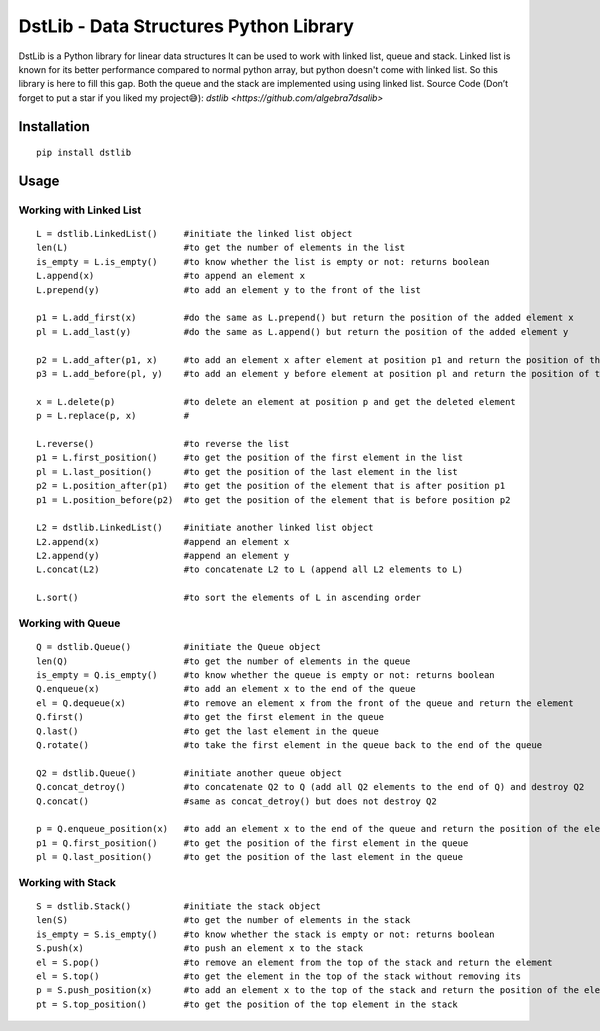 DstLib - Data Structures Python Library
============================================

DstLib is a Python library for linear data structures It can be used to work with linked list, queue and stack.
Linked list is known for its better performance compared to normal python array, but python doesn't come with linked list.
So this library is here to fill this gap. Both the queue and the stack are implemented using using linked list.
Source Code (Don’t forget to put a star if you liked my project😅): `dstlib <https://github.com/algebra7dsalib>`


Installation
------------
::

    pip install dstlib

Usage
-----

Working with Linked List
~~~~~~~~~~~~~~~~~~~~~~~~~~~~~~~~~~~~~~~~~~~~~~~
::

    L = dstlib.LinkedList()     #initiate the linked list object
    len(L)                      #to get the number of elements in the list
    is_empty = L.is_empty()     #to know whether the list is empty or not: returns boolean
    L.append(x)                 #to append an element x
    L.prepend(y)                #to add an element y to the front of the list

    p1 = L.add_first(x)         #do the same as L.prepend() but return the position of the added element x
    pl = L.add_last(y)          #do the same as L.append() but return the position of the added element y

    p2 = L.add_after(p1, x)     #to add an element x after element at position p1 and return the position of the added element x
    p3 = L.add_before(pl, y)    #to add an element y before element at position pl and return the position of the added element y

    x = L.delete(p)             #to delete an element at position p and get the deleted element
    p = L.replace(p, x)         #

    L.reverse()                 #to reverse the list
    p1 = L.first_position()     #to get the position of the first element in the list
    pl = L.last_position()      #to get the position of the last element in the list
    p2 = L.position_after(p1)   #to get the position of the element that is after position p1
    p1 = L.position_before(p2)  #to get the position of the element that is before position p2

    L2 = dstlib.LinkedList()    #initiate another linked list object
    L2.append(x)                #append an element x
    L2.append(y)                #append an element y
    L.concat(L2)                #to concatenate L2 to L (append all L2 elements to L)

    L.sort()                    #to sort the elements of L in ascending order

    

Working with Queue
~~~~~~~~~~~~~~~~~~~~~~~~~~~~
::

    Q = dstlib.Queue()          #initiate the Queue object
    len(Q)                      #to get the number of elements in the queue
    is_empty = Q.is_empty()     #to know whether the queue is empty or not: returns boolean
    Q.enqueue(x)                #to add an element x to the end of the queue
    el = Q.dequeue(x)           #to remove an element x from the front of the queue and return the element
    Q.first()                   #to get the first element in the queue
    Q.last()                    #to get the last element in the queue
    Q.rotate()                  #to take the first element in the queue back to the end of the queue

    Q2 = dstlib.Queue()         #initiate another queue object
    Q.concat_detroy()           #to concatenate Q2 to Q (add all Q2 elements to the end of Q) and destroy Q2
    Q.concat()                  #same as concat_detroy() but does not destroy Q2

    p = Q.enqueue_position(x)   #to add an element x to the end of the queue and return the position of the element
    p1 = Q.first_position()     #to get the position of the first element in the queue
    pl = Q.last_position()      #to get the position of the last element in the queue

    

Working with Stack
~~~~~~~~~~~~~~~~~~~~~~~~~~~~
::

    S = dstlib.Stack()          #initiate the stack object
    len(S)                      #to get the number of elements in the stack
    is_empty = S.is_empty()     #to know whether the stack is empty or not: returns boolean
    S.push(x)                   #to push an element x to the stack
    el = S.pop()                #to remove an element from the top of the stack and return the element
    el = S.top()                #to get the element in the top of the stack without removing its
    p = S.push_position(x)      #to add an element x to the top of the stack and return the position of the element
    pt = S.top_position()       #to get the position of the top element in the stack
